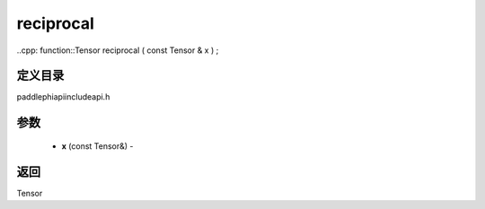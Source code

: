 .. _cn_api_paddle_experimental_reciprocal:

reciprocal
-------------------------------

..cpp: function::Tensor reciprocal ( const Tensor & x ) ;

定义目录
:::::::::::::::::::::
paddle\phi\api\include\api.h

参数
:::::::::::::::::::::
	- **x** (const Tensor&) - 



返回
:::::::::::::::::::::
Tensor
